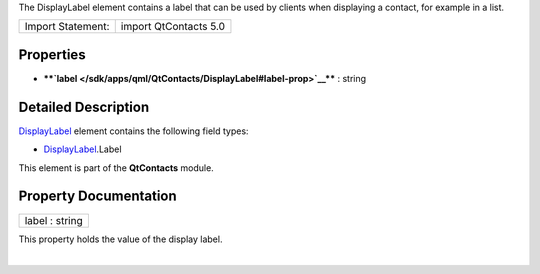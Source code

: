 The DisplayLabel element contains a label that can be used by clients
when displaying a contact, for example in a list.

+---------------------+-------------------------+
| Import Statement:   | import QtContacts 5.0   |
+---------------------+-------------------------+

Properties
----------

-  ****`label </sdk/apps/qml/QtContacts/DisplayLabel#label-prop>`__****
   : string

Detailed Description
--------------------

`DisplayLabel </sdk/apps/qml/QtContacts/DisplayLabel/>`__ element
contains the following field types:

-  `DisplayLabel </sdk/apps/qml/QtContacts/DisplayLabel/>`__.Label

This element is part of the **QtContacts** module.

Property Documentation
----------------------

+--------------------------------------------------------------------------+
|        \ label : string                                                  |
+--------------------------------------------------------------------------+

This property holds the value of the display label.

| 
